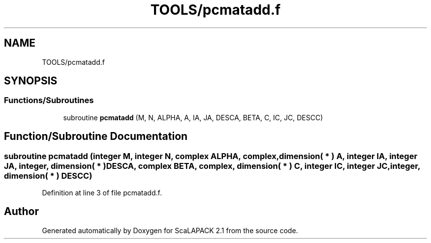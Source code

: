 .TH "TOOLS/pcmatadd.f" 3 "Sat Nov 16 2019" "Version 2.1" "ScaLAPACK 2.1" \" -*- nroff -*-
.ad l
.nh
.SH NAME
TOOLS/pcmatadd.f
.SH SYNOPSIS
.br
.PP
.SS "Functions/Subroutines"

.in +1c
.ti -1c
.RI "subroutine \fBpcmatadd\fP (M, N, ALPHA, A, IA, JA, DESCA, BETA, C, IC, JC, DESCC)"
.br
.in -1c
.SH "Function/Subroutine Documentation"
.PP 
.SS "subroutine pcmatadd (integer M, integer N, \fBcomplex\fP ALPHA, \fBcomplex\fP, dimension( * ) A, integer IA, integer JA, integer, dimension( * ) DESCA, \fBcomplex\fP BETA, \fBcomplex\fP, dimension( * ) C, integer IC, integer JC, integer, dimension( * ) DESCC)"

.PP
Definition at line 3 of file pcmatadd\&.f\&.
.SH "Author"
.PP 
Generated automatically by Doxygen for ScaLAPACK 2\&.1 from the source code\&.
